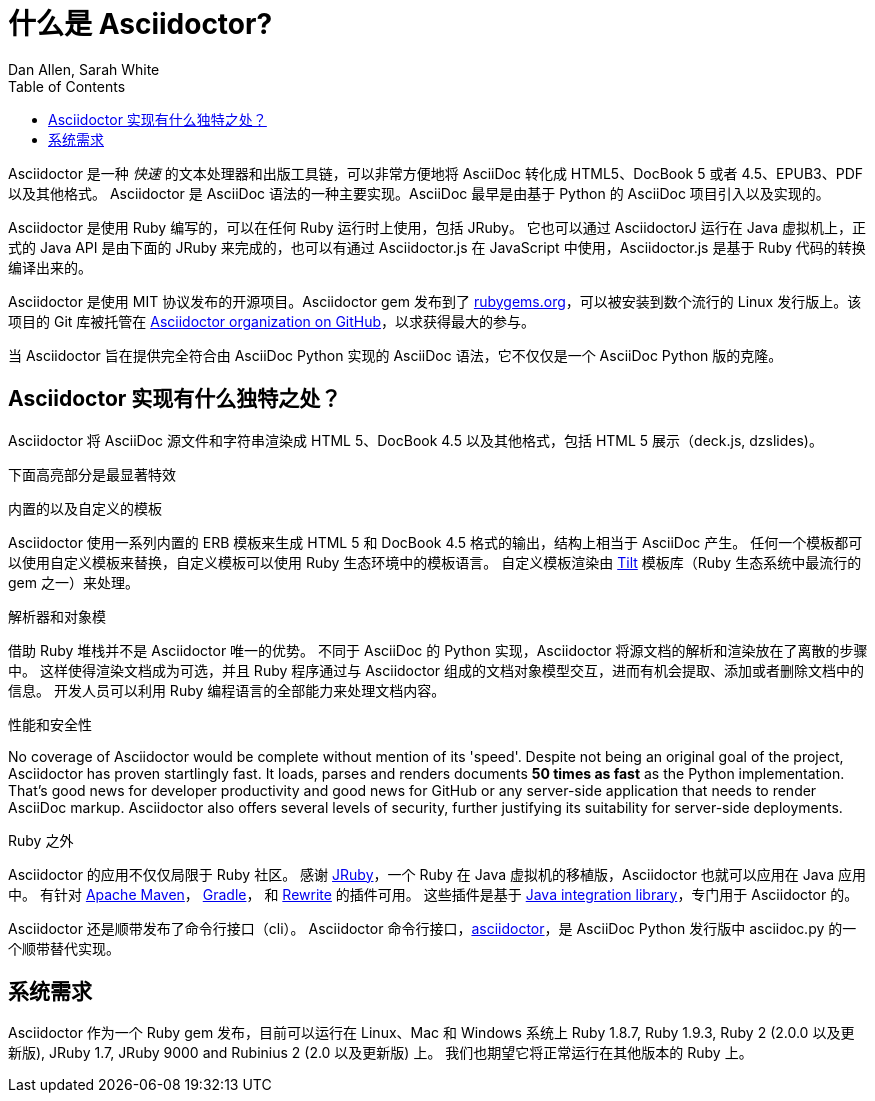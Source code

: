= 什么是 Asciidoctor?
Dan Allen, Sarah White
:page-layout: docs
ifndef::env-site[]
:toc: left
:idprefix:
:translators: D瓜哥 <http://www.diguage.com/>
:idseparator: -
endif::[]
:gh-org: https://github.com/asciidoctor

Asciidoctor 是一种 _快速_ 的文本处理器和出版工具链，可以非常方便地将 AsciiDoc 转化成 HTML5、DocBook 5 或者 4.5、EPUB3、PDF 以及其他格式。
Asciidoctor 是 AsciiDoc 语法的一种主要实现。AsciiDoc 最早是由基于 Python 的 AsciiDoc 项目引入以及实现的。

Asciidoctor 是使用 Ruby 编写的，可以在任何 Ruby 运行时上使用，包括 JRuby。
它也可以通过 AsciidoctorJ 运行在 Java 虚拟机上，正式的 Java API 是由下面的 JRuby 来完成的，也可以有通过 Asciidoctor.js 在 JavaScript 中使用，Asciidoctor.js 是基于 Ruby 代码的转换编译出来的。

Asciidoctor 是使用 MIT 协议发布的开源项目。Asciidoctor gem 发布到了 http://rubygems.org/gems/asciidoctor[rubygems.org]，可以被安装到数个流行的 Linux 发行版上。该项目的 Git 库被托管在 {gh-org}[Asciidoctor organization on GitHub]，以求获得最大的参与。

当 Asciidoctor 旨在提供完全符合由 AsciiDoc Python 实现的 AsciiDoc 语法，它不仅仅是一个 AsciiDoc Python 版的克隆。

== Asciidoctor 实现有什么独特之处？

Asciidoctor 将 AsciiDoc 源文件和字符串渲染成 HTML 5、DocBook 4.5 以及其他格式，包括 HTML 5 展示（deck.js, dzslides)。

下面高亮部分是最显著特效

.内置的以及自定义的模板
Asciidoctor 使用一系列内置的 ERB 模板来生成 HTML 5 和 DocBook 4.5 格式的输出，结构上相当于 AsciiDoc 产生。
任何一个模板都可以使用自定义模板来替换，自定义模板可以使用 Ruby 生态环境中的模板语言。
自定义模板渲染由 https://github.com/rtomayko/tilt[Tilt] 模板库（Ruby 生态系统中最流行的 gem 之一）来处理。

.解析器和对象模
借助 Ruby 堆栈并不是 Asciidoctor 唯一的优势。
不同于 AsciiDoc 的 Python 实现，Asciidoctor 将源文档的解析和渲染放在了离散的步骤中。
这样使得渲染文档成为可选，并且 Ruby 程序通过与 Asciidoctor 组成的文档对象模型交互，进而有机会提取、添加或者删除文档中的信息。
开发人员可以利用 Ruby 编程语言的全部能力来处理文档内容。

.性能和安全性
No coverage of Asciidoctor would be complete without mention of its 'speed'.
Despite not being an original goal of the project, Asciidoctor has proven startlingly fast.
It loads, parses and renders documents *50 times as fast* as the Python implementation.
That's good news for developer productivity and good news for GitHub or any server-side application that needs to render AsciiDoc markup.
Asciidoctor also offers several levels of security, further justifying its suitability for server-side deployments.

.Ruby 之外
Asciidoctor 的应用不仅仅局限于 Ruby 社区。
感谢 http://jruby.org[JRuby]，一个 Ruby 在 Java 虚拟机的移植版，Asciidoctor 也就可以应用在 Java 应用中。
有针对 {gh-org}/asciidoctor-maven-plugin[Apache Maven]， {gh-org}/asciidoctor-gradle-plugin[Gradle]， 和 https://github.com/ocpsoft/rewrite/tree/master/transform-markup[Rewrite] 的插件可用。
这些插件是基于 {gh-org}/asciidoctor-java-integration[Java integration library]，专门用于 Asciidoctor 的。

Asciidoctor 还是顺带发布了命令行接口（cli）。
Asciidoctor 命令行接口，link:/man/asciidoctor/[+asciidoctor+]，是 AsciiDoc Python 发行版中 +asciidoc.py+ 的一个顺带替代实现。


== 系统需求

Asciidoctor 作为一个 Ruby gem 发布，目前可以运行在 Linux、Mac 和 Windows 系统上 Ruby 1.8.7, Ruby 1.9.3, Ruby 2 (2.0.0 以及更新版), JRuby 1.7, JRuby 9000 and Rubinius 2 (2.0 以及更新版) 上。
我们也期望它将正常运行在其他版本的 Ruby 上。
